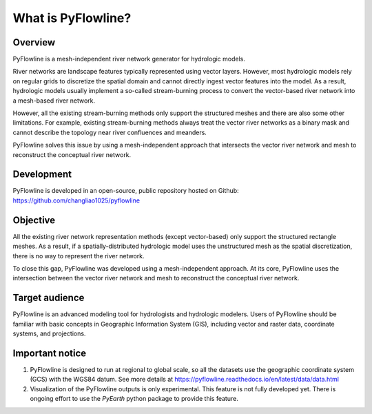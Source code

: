 #####################
What is PyFlowline?
#####################

*********
Overview
*********

PyFlowline is a mesh-independent river network generator for hydrologic models.

River networks are landscape features typically represented using vector layers. However, most hydrologic models rely on regular grids to discretize the spatial domain and cannot directly ingest vector features into the model. As a result, hydrologic models usually implement a so-called stream-burning process to convert the vector-based river network into a mesh-based river network. 

However, all the existing stream-burning methods only support the structured meshes and there are also some other limitations. For example, existing stream-burning methods always treat the vector river networks as a binary mask and cannot describe the topology near river confluences and meanders. 

PyFlowline solves this issue by using a mesh-independent approach that intersects the vector river network and mesh to reconstruct the conceptual river network.

***********
Development
***********

PyFlowline is developed in an open-source, public repository hosted on Github: 
https://github.com/changliao1025/pyflowline

*********
Objective
*********

All the existing river network representation methods (except vector-based) only support the structured rectangle meshes.
As a result, if a spatially-distributed hydrologic model uses the unstructured mesh as the spatial discretization, there is no way to represent the river network.

To close this gap, PyFlowline was developed using a mesh-independent approach. At its core, PyFlowline uses the intersection between the vector river network and mesh to reconstruct the conceptual river network.


*****************
Target audience
*****************

PyFlowline is an advanced modeling tool for hydrologists and hydrologic modelers. 
Users of PyFlowline should be familiar with basic concepts in Geographic Information System (GIS), including vector and raster data, coordinate systems, and projections.

*****************
Important notice
*****************

1. PyFlowline is designed to run at regional to global scale, so all the datasets use the geographic coordinate system (GCS) with the WGS84 datum. See more details at https://pyflowline.readthedocs.io/en/latest/data/data.html

2. Visualization of the PyFlowline outputs is only experimental. This feature is not fully developed yet. There is ongoing effort to use the `PyEarth` python package to provide this feature. 
